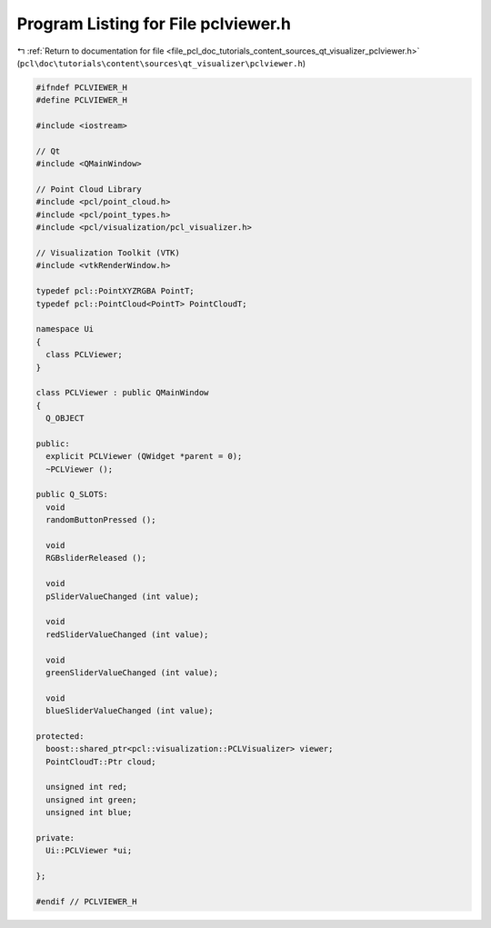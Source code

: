 
.. _program_listing_file_pcl_doc_tutorials_content_sources_qt_visualizer_pclviewer.h:

Program Listing for File pclviewer.h
====================================

|exhale_lsh| :ref:`Return to documentation for file <file_pcl_doc_tutorials_content_sources_qt_visualizer_pclviewer.h>` (``pcl\doc\tutorials\content\sources\qt_visualizer\pclviewer.h``)

.. |exhale_lsh| unicode:: U+021B0 .. UPWARDS ARROW WITH TIP LEFTWARDS

.. code-block:: cpp

   #ifndef PCLVIEWER_H
   #define PCLVIEWER_H
   
   #include <iostream>
   
   // Qt
   #include <QMainWindow>
   
   // Point Cloud Library
   #include <pcl/point_cloud.h>
   #include <pcl/point_types.h>
   #include <pcl/visualization/pcl_visualizer.h>
   
   // Visualization Toolkit (VTK)
   #include <vtkRenderWindow.h>
   
   typedef pcl::PointXYZRGBA PointT;
   typedef pcl::PointCloud<PointT> PointCloudT;
   
   namespace Ui
   {
     class PCLViewer;
   }
   
   class PCLViewer : public QMainWindow
   {
     Q_OBJECT
   
   public:
     explicit PCLViewer (QWidget *parent = 0);
     ~PCLViewer ();
   
   public Q_SLOTS:
     void
     randomButtonPressed ();
   
     void
     RGBsliderReleased ();
   
     void
     pSliderValueChanged (int value);
   
     void
     redSliderValueChanged (int value);
   
     void
     greenSliderValueChanged (int value);
   
     void
     blueSliderValueChanged (int value);
   
   protected:
     boost::shared_ptr<pcl::visualization::PCLVisualizer> viewer;
     PointCloudT::Ptr cloud;
   
     unsigned int red;
     unsigned int green;
     unsigned int blue;
   
   private:
     Ui::PCLViewer *ui;
   
   };
   
   #endif // PCLVIEWER_H
